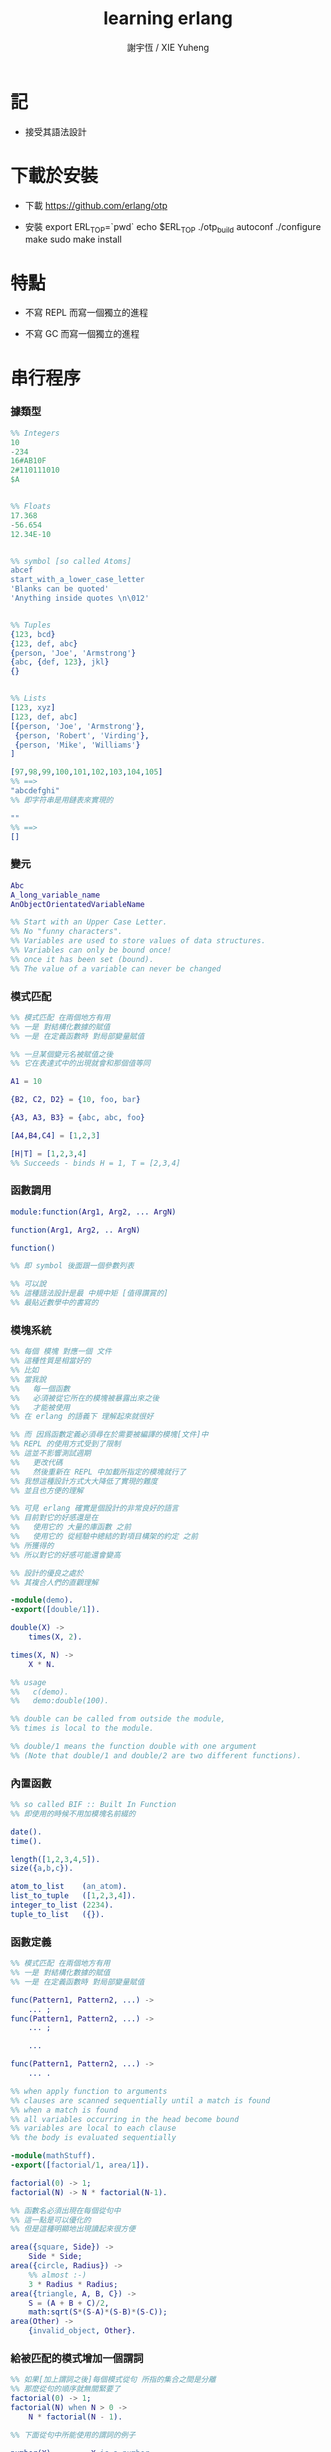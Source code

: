 #+TITLE:  learning erlang
#+AUTHOR: 謝宇恆 / XIE Yuheng

* 記

  - 接受其語法設計

* 下載於安裝

  - 下載
    https://github.com/erlang/otp

  - 安裝
    export ERL_TOP=`pwd`
    echo $ERL_TOP
    ./otp_build autoconf
    ./configure
    make
    sudo make install

* 特點

  - 不寫 REPL
    而寫一個獨立的進程

  - 不寫 GC
    而寫一個獨立的進程

* 串行程序

*** 據類型

    #+begin_src erlang
    %% Integers
    10
    -234
    16#AB10F
    2#110111010
    $A


    %% Floats
    17.368
    -56.654
    12.34E-10


    %% symbol [so called Atoms]
    abcef
    start_with_a_lower_case_letter
    'Blanks can be quoted'
    'Anything inside quotes \n\012'


    %% Tuples
    {123, bcd}
    {123, def, abc}
    {person, 'Joe', 'Armstrong'}
    {abc, {def, 123}, jkl}
    {}


    %% Lists
    [123, xyz]
    [123, def, abc]
    [{person, 'Joe', 'Armstrong'},
     {person, 'Robert', 'Virding'},
     {person, 'Mike', 'Williams'}
    ]

    [97,98,99,100,101,102,103,104,105]
    %% ==>
    "abcdefghi"
    %% 即字符串是用鏈表來實現的

    ""
    %% ==>
    []
    #+end_src

*** 變元
    #+begin_src erlang
    Abc
    A_long_variable_name
    AnObjectOrientatedVariableName

    %% Start with an Upper Case Letter.
    %% No "funny characters".
    %% Variables are used to store values of data structures.
    %% Variables can only be bound once!
    %% once it has been set (bound).
    %% The value of a variable can never be changed
    #+end_src

*** 模式匹配
    #+begin_src erlang
    %% 模式匹配 在兩個地方有用
    %% 一是 對結構化數據的賦值
    %% 一是 在定義函數時 對局部變量賦值

    %% 一旦某個變元名被賦值之後
    %% 它在表達式中的出現就會和那個值等同

    A1 = 10

    {B2, C2, D2} = {10, foo, bar}

    {A3, A3, B3} = {abc, abc, foo}

    [A4,B4,C4] = [1,2,3]

    [H|T] = [1,2,3,4]
    %% Succeeds - binds H = 1, T = [2,3,4]
    #+end_src

*** 函數調用
    #+begin_src erlang
    module:function(Arg1, Arg2, ... ArgN)

    function(Arg1, Arg2, .. ArgN)

    function()

    %% 即 symbol 後面跟一個參數列表

    %% 可以說
    %% 這種語法設計是最 中規中矩 [值得讚賞的]
    %% 最貼近數學中的書寫的
    #+end_src

*** 模塊系統
    #+begin_src erlang
    %% 每個 模塊 對應一個 文件
    %% 這種性質是相當好的
    %% 比如
    %% 當我說
    %%   每一個函數
    %%   必須被從它所在的模塊被暴露出來之後
    %%   才能被使用
    %% 在 erlang 的語義下 理解起來就很好

    %% 而 因爲函數定義必須尋在於需要被編譯的模塊[文件]中
    %% REPL 的使用方式受到了限制
    %% 這並不影響測試週期
    %%   更改代碼
    %%   然後重新在 REPL 中加載所指定的模塊就行了
    %% 我想這種設計方式大大降低了實現的難度
    %% 並且也方便的理解

    %% 可見 erlang 確實是個設計的非常良好的語言
    %% 目前對它的好感還是在
    %%   使用它的 大量的庫函數 之前
    %%   使用它的 從經驗中總結的對項目構架的約定 之前
    %% 所獲得的
    %% 所以對它的好感可能還會變高

    %% 設計的優良之處於
    %% 其複合人們的直觀理解

    -module(demo).
    -export([double/1]).

    double(X) ->
        times(X, 2).

    times(X, N) ->
        X * N.

    %% usage
    %%   c(demo).
    %%   demo:double(100).

    %% double can be called from outside the module,
    %% times is local to the module.

    %% double/1 means the function double with one argument
    %% (Note that double/1 and double/2 are two different functions).
    #+end_src

*** 內置函數
    #+begin_src erlang
    %% so called BIF :: Built In Function
    %% 即使用的時候不用加模塊名前綴的

    date().
    time().

    length([1,2,3,4,5]).
    size({a,b,c}).

    atom_to_list    (an_atom).
    list_to_tuple   ([1,2,3,4]).
    integer_to_list (2234).
    tuple_to_list   ({}).
    #+end_src

*** 函數定義
    #+begin_src erlang
    %% 模式匹配 在兩個地方有用
    %% 一是 對結構化數據的賦值
    %% 一是 在定義函數時 對局部變量賦值

    func(Pattern1, Pattern2, ...) ->
        ... ;
    func(Pattern1, Pattern2, ...) ->
        ... ;

        ...

    func(Pattern1, Pattern2, ...) ->
        ... .

    %% when apply function to arguments
    %% clauses are scanned sequentially until a match is found
    %% when a match is found
    %% all variables occurring in the head become bound
    %% variables are local to each clause
    %% the body is evaluated sequentially

    -module(mathStuff).
    -export([factorial/1, area/1]).

    factorial(0) -> 1;
    factorial(N) -> N * factorial(N-1).

    %% 函數名必須出現在每個從句中
    %% 這一點是可以優化的
    %% 但是這種明顯地出現讀起來很方便

    area({square, Side}) ->
        Side * Side;
    area({circle, Radius}) ->
        %% almost :-)
        3 * Radius * Radius;
    area({triangle, A, B, C}) ->
        S = (A + B + C)/2,
        math:sqrt(S*(S-A)*(S-B)*(S-C));
    area(Other) ->
        {invalid_object, Other}.
    #+end_src

*** 給被匹配的模式增加一個謂詞
    #+begin_src erlang
    %% 如果[加上謂詞之後]每個模式從句 所指的集合之間是分離
    %% 那麼從句的順序就無關緊要了
    factorial(0) -> 1;
    factorial(N) when N > 0 ->
        N * factorial(N - 1).

    %% 下面從句中所能使用的謂詞的例子

    number(X)       - X is a number
    integer(X)      - X is an integer
    float(X)        - X is a float
    atom(X)         - X is an atom
    tuple(X)        - X is a tuple
    list(X)         - X is a list

    length(X) == 3  - X is a list of length 3
    size(X) == 2    - X is a tuple of size 2.

    X > Y + Z       - X is > Y + Z
    X == Y          - X is equal to Y
    X =:= Y         - X is exactly equal to Y
    1 == 1.0         succeeds
    1 =:= 1.0        fails

    %% All variables in a guard must be bound.
    %% 謂詞都是作用於 被模式匹配綁定好的變元的
    #+end_src

*** 用模式匹配定義的遞歸函數看起來非常簡潔清晰
    #+begin_src erlang
    average(X) -> sum(X) / len(X).

    sum([H|T]) -> H + sum(T);
    sum([]) -> 0.

    len([_|T]) -> 1 + len(T);
    len([]) -> 0.
    %% Note the pattern of recursion is the same in both cases.
    %% This pattern is very common.

    double([H|T]) -> [2*H|double(T)];
    double([]) -> [].

    member(H, [H|_]) -> true;
    member(H, [_|T]) -> member(H, T);
    member(_, []) -> false.
    #+end_src

*** 有趣的例子
    #+begin_src erlang
    %% 下面的定義
    %% 也許說明了
    %% 爲什麼參數個數不同的函數 被當作了不同的函數

    %% 下面的例子
    %% 以 "增加參數" 這一技巧
    %% 用尾遞歸函數來寫循環
    average(X) -> average(X, 0, 0).

    average([H|T], Length, Sum) ->
        average(T, Length + 1, Sum + H);

    average([], Length, Sum) ->
        Sum / Length.

    %% 被增加的參數就像是累加器[accumulator]
    %% 注意
    %% average([]) is not defined - (you cannot have the average of zero elements)
    %% evaluating average([]) would cause a run-time error
    #+end_src

*** REPL 中的特殊函數
    #+begin_src erlang
    h() - history .
    %% Print the last 20 commands.

    b() - bindings.
    %% See all variable bindings.

    f() - forget.
    %% Forget all variable bindings.

    f(Var) - forget.
    %% Forget the binding of variable X.
    %% This can ONLY be used as a command to the shell
    %% NOT in the body of a function!

    e(n) - evaluate.
    %% Evaluate the n:th command in history.
    e(-1)
    %% Evaluate the previous command.
    #+end_src

*** apply
    #+begin_src erlang
    apply(<mod>, <func>, <arg_list>)

    apply(lists1,min_max,[[4,1,7,3,9,10]]).
    %% ==> {1, 10}

    %% apply the function <func> in the module <mod> to the arguments in the list <args>.
    %% <mod> and <func> must be symbols [so called atoms]
    %% (or expressions which evaluate to symbols).
    %% any erlang expression can be used in the arguments to apply.
    #+end_src

* 並行編程

*** 正名
    1. Process
       A concurrent activity.
       A complete virtual machine.
       The system may have many concurrent processes executing at the same time.
    2. 當把棧用鏈表來實現的時候
       我在蟬語中也很容易實現這種語義
       [如果能夠用來實現並行計算 那麼就給 overhead 找到了理由]
       [注意如果要實現並行計算 那麼 數據分配器[GC]的接口可能就需要變複雜了]
       [? 支持並行計算語義的 虛擬機 有什麼特殊之處]
    3. Message
       A method of communication between processes.
    4. Timeout
       Mechanism for waiting for a given time period.
    5. Registered Process
       Process which has been registered under a name.
    6. Client/Server Model
       Standard model used in building concurrent systems.

*** 不記
    * 後面的文檔用到了很多圖像來做輔助說明
      所以我就做詳細的記錄了
      http://www.erlang.org/course/concurrent_programming.html

*** 進程
    1. 每個新的進程
       都是在別的進程中
       通過使用系統的關於進程的接口
       而產生的
       所以進程之間會形成一個 有向樹
       這個有向樹中的有向邊表明了
       每個進程所能看到的進程有哪些
       每個進程能夠給它所能夠看到的進程發送消息
       [也就是說 用來使用進程的接口[方式] 具有局部性]
    2. 一個問題是
       [消息傳遞模型中 消息的線性性]
       即如果我的堆中有一個有向圖
       而我要把這個有向圖傳遞給別的機器
       那麼我不能只是傳遞地址而已
       我必須要傳遞一個
       編碼了整個圖的結構的線性信息
       並且
       接受這個信息的機器還要解析這個線性的信息
       以在其堆上恢復非線性的圖的結構
       [這是否表明了我用目前來實現有向圖的方式並不適合並行計算]
       [但是除非共用一塊內存 否則這個問題就是沒法解決的]
    3. 來解決上面問題的一個辦法是
       模仿 複製-壓縮型 數據分配器的工作方式
       在傳遞鏈表之前
       先把需要被傳遞的鏈表 複製-壓縮 到一個數組當中
       然後在傳遞這個數組

*** 簡單的例子 echo process
    #+begin_src erlang
    -module(echo).
    -export([go/0, loop/0]).

    %% 可以看出 優化對 symbol 的使用
    %% 就可以在參數傳遞中方便地使用 symbol 而不使用字符串了
    %%   但是如何實現這一點呢 ?
    %%   實際傳遞的還是字符串
    %%   因爲不可能要求所有的 進程都使用同一個 hash-table
    %% 可以看出 重要而有趣 的一點
    %% 即當考慮到並行計算和消息傳遞的時候
    %%   設計數據結構的思路 就發生了很大的變化
    %%   此時
    %%     線性性
    %%     上下文無關性[或稱獨立性][即與機器的其他狀態無關]
    %%   變得很重要了


    go() ->
        %% 關於並行計算的接口函數是 spawn
        %% 它的三個參數是 <mod>, <func>, <arg_list>
        Pid2 = spawn(echo, loop, []),
        %% 逗號列表了以列需要被按順序執行的運算
        Pid2 ! {self(), 'kkk took my baby away!'},
        receive
            {Pid2, Msg} ->
                io:format("P1 ~w~n",[Msg])
        end,
        Pid2 ! stop.

    loop() ->
        receive
            {From, Msg} ->
                From ! {self(), Msg},
                loop();
            stop ->
                true
                %% 沒有尾部的遞歸調用進程就結束了
        end.


    %% echo:go().
    %% echo:loop().
    #+end_src

*** 消息
    1. 算法必須被設計成
       與
       消息[參數]到達的順序
       無關
       的形式
    2. 蟬語中的一個市場般的主要參數棧
       並不容易被用來使用實現消息傳遞的語義
       但是也許可以 !
       消息必須被搜索
       匹配到的消息會被挑出來
       只要把參數棧實現爲雙向鏈接的鏈表
       那麼
       匹配 和 挑出
       這兩個操作就都很容易實現了
       [這個[這些]雙向鏈接的鏈表]作爲傳遞參數的數據結構
       可以在需要的時候
       分別被視爲是 棧 或 隊列
       並且刪除和插入操作的時間複雜度都是很低的
    3. 那麼主要的參數棧還有沒有必要呢 ?
       也許沒有了
       注意
       在 erlang 中
       有兩種函數作用的方式
       一是 傳統的方式
       一是 參數傳遞
       在蟬語中可不可以統一這兩種東西 ?
       如果能形成統一
       那麼[也許]就可以做到
       用一個算法去分配CPU資源
       [用戶並不必要時時都以明顯方式手動分配CPU資源]
       並且提供語法
       使得用戶在需要的時候
       可以去聲明對某個CPU資源的長期佔用

*** 跟電話有關的例子
    #+begin_src erlang
    ringing_a(A, B) ->
        receive
            {A, on_hook} ->
                A ! {stop_tone, ring},
                B ! terminate,
                idle(A);
            {B, answered} ->
                A ! {stop_tone, ring},
                switch ! {connect, A, B},
                conversation_a(A, B)
        end.
    #+end_src

*** Pids can be sent in messages
    1. 有點類似與 函數是一等公民
       這裏是 進程是 一等公民
    2. 這樣的語義的效果是
       在理論上
       進程所形成的 有向圖 中
       如果兩個點之間有一條無向路
       那麼這兩個點之間就能彼此看見
       [如果這個性質是個好性質]
       [那麼就應該設計更方便的語法來實現這種性質]
    3. 也就是說
       在實現的時候
       [不應該]讓有向變的有向性
       限制圖的聯通性
       [其實有的時候是需要限制的]

*** Registered Processes
    #+begin_src erlang
    %% 這些進程可以被全局的看到
    %% Any process can send a message to a registered process.

    %% 既然是全局的
    %% 那麼就有一些需要被同步的數據
    %% 必須有額外的進程來維護這些數據的同步

    register(Alias, Pid)
    %% Registers the process Pid with the name Alias.

    start() ->
        Pid = spawn(num_anal, server, [])
            register(analyser, Pid).

    analyse(Seq) ->
        analyser ! {self(),{analyse,Seq}},
        receive
            {analysis_result,R} ->
                R
        end.
    #+end_src

* 錯誤處理

*** 利用進程所組成的網

    - 顯然
      相對於
      函數-參數
      這個模型
      進程-消息
      這個模型更利於實現良好的 錯誤處理
      此時 一個錯誤只不過是一個[特殊的]消息而已
      將這個消息在 進程所組成的網中傳遞就行了
      erlang 中的錯誤處理就是利用這種語義的

* 數據庫

  - 數據分配器[垃圾回收器]
    應該具有類似 數據庫 的接口

* play

  code:get_path().

* 解釋器

  - erlang 的解釋器也是限制解釋語義的例子

  - 並且由於模塊系統的存在
    解釋器與編譯器之間的行爲差異更加難以調和

  - 但是這並不妨礙解釋器成爲方便的開發工具
